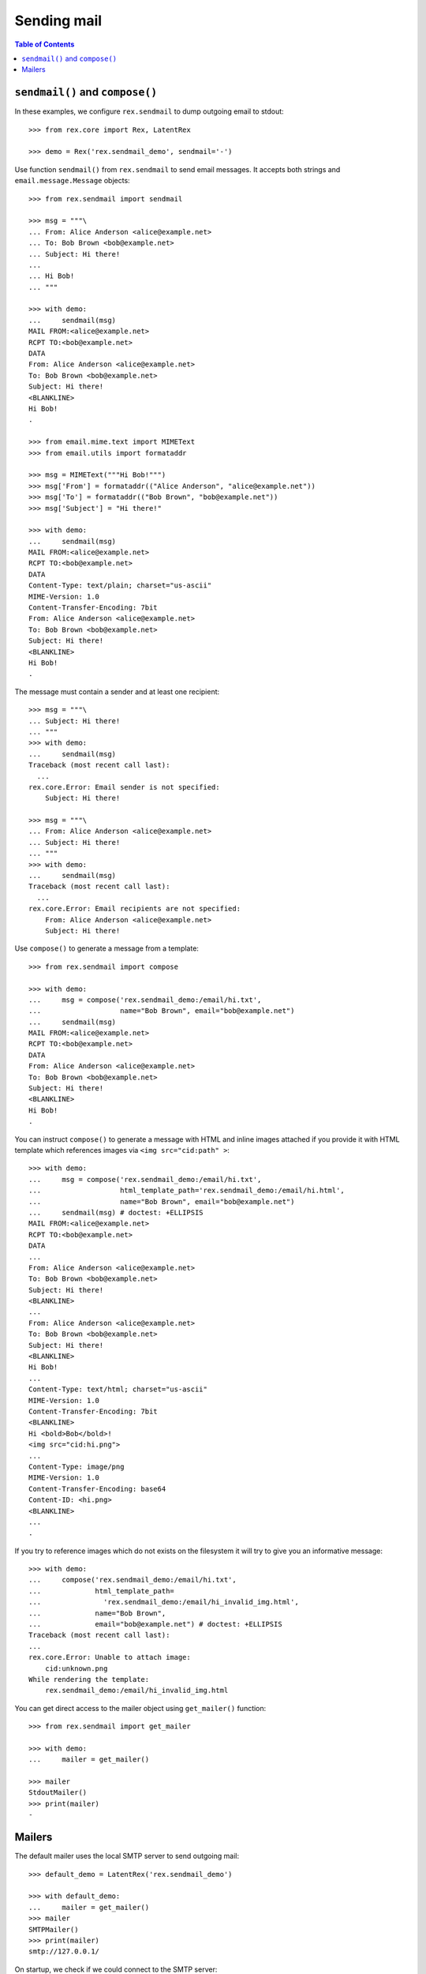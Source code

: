 ****************
  Sending mail
****************

.. contents:: Table of Contents


``sendmail()`` and ``compose()``
================================

In these examples, we configure ``rex.sendmail`` to dump outgoing email to
stdout::

    >>> from rex.core import Rex, LatentRex

    >>> demo = Rex('rex.sendmail_demo', sendmail='-')

Use function ``sendmail()`` from ``rex.sendmail`` to send email messages.  It
accepts both strings and ``email.message.Message`` objects::

    >>> from rex.sendmail import sendmail

    >>> msg = """\
    ... From: Alice Anderson <alice@example.net>
    ... To: Bob Brown <bob@example.net>
    ... Subject: Hi there!
    ... 
    ... Hi Bob!
    ... """

    >>> with demo:
    ...     sendmail(msg)
    MAIL FROM:<alice@example.net>
    RCPT TO:<bob@example.net>
    DATA
    From: Alice Anderson <alice@example.net>
    To: Bob Brown <bob@example.net>
    Subject: Hi there!
    <BLANKLINE>
    Hi Bob!
    .

    >>> from email.mime.text import MIMEText
    >>> from email.utils import formataddr

    >>> msg = MIMEText("""Hi Bob!""")
    >>> msg['From'] = formataddr(("Alice Anderson", "alice@example.net"))
    >>> msg['To'] = formataddr(("Bob Brown", "bob@example.net"))
    >>> msg['Subject'] = "Hi there!"

    >>> with demo:
    ...     sendmail(msg)
    MAIL FROM:<alice@example.net>
    RCPT TO:<bob@example.net>
    DATA
    Content-Type: text/plain; charset="us-ascii"
    MIME-Version: 1.0
    Content-Transfer-Encoding: 7bit
    From: Alice Anderson <alice@example.net>
    To: Bob Brown <bob@example.net>
    Subject: Hi there!
    <BLANKLINE>
    Hi Bob!
    .

The message must contain a sender and at least one recipient::

    >>> msg = """\
    ... Subject: Hi there!
    ... """
    >>> with demo:
    ...     sendmail(msg)
    Traceback (most recent call last):
      ...
    rex.core.Error: Email sender is not specified:
        Subject: Hi there!

    >>> msg = """\
    ... From: Alice Anderson <alice@example.net>
    ... Subject: Hi there!
    ... """
    >>> with demo:
    ...     sendmail(msg)
    Traceback (most recent call last):
      ...
    rex.core.Error: Email recipients are not specified:
        From: Alice Anderson <alice@example.net>
        Subject: Hi there!

Use ``compose()`` to generate a message from a template::

    >>> from rex.sendmail import compose

    >>> with demo:
    ...     msg = compose('rex.sendmail_demo:/email/hi.txt',
    ...                   name="Bob Brown", email="bob@example.net")
    ...     sendmail(msg)
    MAIL FROM:<alice@example.net>
    RCPT TO:<bob@example.net>
    DATA
    From: Alice Anderson <alice@example.net>
    To: Bob Brown <bob@example.net>
    Subject: Hi there!
    <BLANKLINE>
    Hi Bob!
    .

You can instruct ``compose()`` to generate a message with HTML and inline images
attached if you provide it with HTML template which references images via ``<img
src="cid:path" >``::

    >>> with demo:
    ...     msg = compose('rex.sendmail_demo:/email/hi.txt',
    ...                   html_template_path='rex.sendmail_demo:/email/hi.html',
    ...                   name="Bob Brown", email="bob@example.net")
    ...     sendmail(msg) # doctest: +ELLIPSIS
    MAIL FROM:<alice@example.net>
    RCPT TO:<bob@example.net>
    DATA
    ...
    From: Alice Anderson <alice@example.net>
    To: Bob Brown <bob@example.net>
    Subject: Hi there!
    <BLANKLINE>
    ...
    From: Alice Anderson <alice@example.net>
    To: Bob Brown <bob@example.net>
    Subject: Hi there!
    <BLANKLINE>
    Hi Bob!
    ...
    Content-Type: text/html; charset="us-ascii"
    MIME-Version: 1.0
    Content-Transfer-Encoding: 7bit
    <BLANKLINE>
    Hi <bold>Bob</bold>!
    <img src="cid:hi.png">
    ...
    Content-Type: image/png
    MIME-Version: 1.0
    Content-Transfer-Encoding: base64
    Content-ID: <hi.png>
    <BLANKLINE>
    ...
    .

If you try to reference images which do not exists on the filesystem it will try
to give you an informative message::

    >>> with demo:
    ...     compose('rex.sendmail_demo:/email/hi.txt',
    ...             html_template_path=
    ...               'rex.sendmail_demo:/email/hi_invalid_img.html',
    ...             name="Bob Brown",
    ...             email="bob@example.net") # doctest: +ELLIPSIS
    Traceback (most recent call last):
    ...
    rex.core.Error: Unable to attach image:
        cid:unknown.png
    While rendering the template:
        rex.sendmail_demo:/email/hi_invalid_img.html

You can get direct access to the mailer object using ``get_mailer()``
function::

    >>> from rex.sendmail import get_mailer

    >>> with demo:
    ...     mailer = get_mailer()

    >>> mailer
    StdoutMailer()
    >>> print(mailer)
    -


Mailers
=======

The default mailer uses the local SMTP server to send outgoing mail::

    >>> default_demo = LatentRex('rex.sendmail_demo')

    >>> with default_demo:
    ...     mailer = get_mailer()
    >>> mailer
    SMTPMailer()
    >>> print(mailer)
    smtp://127.0.0.1/

On startup, we check if we could connect to the SMTP server::

    >>> smtp_demo = Rex('rex.sendmail_demo',
    ...                 sendmail='smtp:127.0.0.1:22225')    # doctest: +ELLIPSIS
    Traceback (most recent call last):
      ...
    rex.core.Error: Failed to connect to SMTP server at 127.0.0.1:22225:
        [Errno ...] Connection refused
    ...

To test the server, we'll create a fake SMTP server::

    >>> import smtpd, asyncore, threading, socket

    >>> def smtpd_target():
    ...     server = smtpd.DebuggingServer(('127.0.0.1', 22225), None, decode_data=True)
    ...     asyncore.loop()

    >>> smtpd_thread = threading.Thread(target=smtpd_target)
    >>> smtpd_thread.daemon = True
    >>> smtpd_thread.start()

    >>> while socket.socket().connect_ex(('127.0.0.1', 22225)) != 0:
    ...     pass

Now we can test the client code::

    >>> msg = """\
    ... From: Alice Anderson <alice@example.net>
    ... To: Bob Brown <bob@example.net>
    ... Subject: Hi there!
    ... 
    ... Hi Bob!
    ... """

    >>> smtp_demo = Rex('rex.sendmail_demo', sendmail='smtp:127.0.0.1:22225')

    >>> with smtp_demo:
    ...     mailer = get_mailer()
    >>> mailer
    SMTPMailer('127.0.0.1', 22225)
    >>> print(mailer)
    smtp://127.0.0.1:22225/

    >>> with smtp_demo:
    ...     sendmail(msg)
    ---------- MESSAGE FOLLOWS ----------
    From: Alice Anderson <alice@example.net>
    To: Bob Brown <bob@example.net>
    Subject: Hi there!
    X-Peer: 127.0.0.1
    <BLANKLINE>
    Hi Bob!
    ------------ END MESSAGE ------------

You can force the mailer to ignore the recipient list and forward all mail to a
specific address::

    >>> forward_demo = Rex('rex.sendmail_demo',
    ...                    sendmail='smtp:127.0.0.1:22225/xi@resolvent.net')

    >>> with forward_demo:
    ...     mailer = get_mailer()
    >>> mailer
    SMTPMailer('127.0.0.1', 22225, forward='xi@resolvent.net')
    >>> print(mailer)
    smtp://127.0.0.1:22225/xi@resolvent.net

    >>> with forward_demo:
    ...     sendmail(msg)                           # doctest: +ELLIPSIS
    ---------- MESSAGE FOLLOWS ----------
    From: Alice Anderson <alice@example.net>
    ...
    ------------ END MESSAGE ------------

Another option useful for testing is to dump all outgoing messages to a file in
MBOX format::

    >>> mbox_demo = Rex('rex.sendmail_demo',
    ...                 sendmail='mbox:/path/does/not/exist')   # doctest: +ELLIPSIS
    Traceback (most recent call last):
      ...
    rex.core.Error: Mailbox path is not valid:
        /path/does/not/exist
    ...

    >>> mbox_demo = Rex('rex.sendmail_demo', sendmail='mbox:./sandbox/mbox')

    >>> with mbox_demo:
    ...     mailer = get_mailer()
    >>> mailer
    MBoxMailer('./sandbox/mbox')
    >>> print(mailer)
    mbox://./sandbox/mbox

    >>> with mbox_demo:
    ...     sendmail(msg)

    >>> mbox = open('./sandbox/mbox')
    >>> print(mbox.read())                   # doctest: +ELLIPSIS
    From alice@example.net ...
    From: Alice Anderson <alice@example.net>
    To: Bob Brown <bob@example.net>
    ...

Finally, you can use a null mailer, which simply discards all outgoing
messages::

    >>> null_demo = Rex('rex.sendmail_demo', sendmail=None)

    >>> with null_demo:
    ...     mailer = get_mailer()
    >>> mailer
    NullMailer()
    >>> print(mailer)
    null

    >>> with null_demo:
    ...     sendmail(msg)



